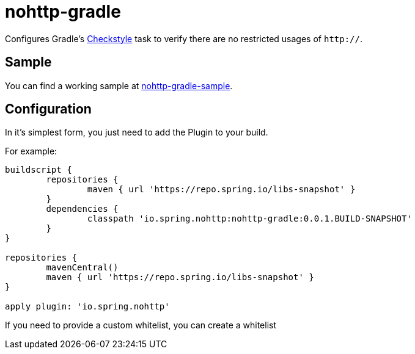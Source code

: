 = nohttp-gradle

Configures Gradle's https://docs.gradle.org/current/dsl/org.gradle.api.plugins.quality.Checkstyle.html[Checkstyle] task to verify there are no restricted usages of `http://`.

== Sample

You can find a working sample at https://github.com/spring-io/nohttp/tree/master/samples/nohttp-gradle-sample[nohttp-gradle-sample].

== Configuration

In it's simplest form, you just need to add the Plugin to your build.

For example:

[source,groovy]
----
buildscript {
	repositories {
		maven { url 'https://repo.spring.io/libs-snapshot' }
	}
	dependencies {
		classpath 'io.spring.nohttp:nohttp-gradle:0.0.1.BUILD-SNAPSHOT'
	}
}

repositories {
	mavenCentral()
	maven { url 'https://repo.spring.io/libs-snapshot' }
}

apply plugin: 'io.spring.nohttp'
----

If you need to provide a custom whitelist, you can create a whitelist